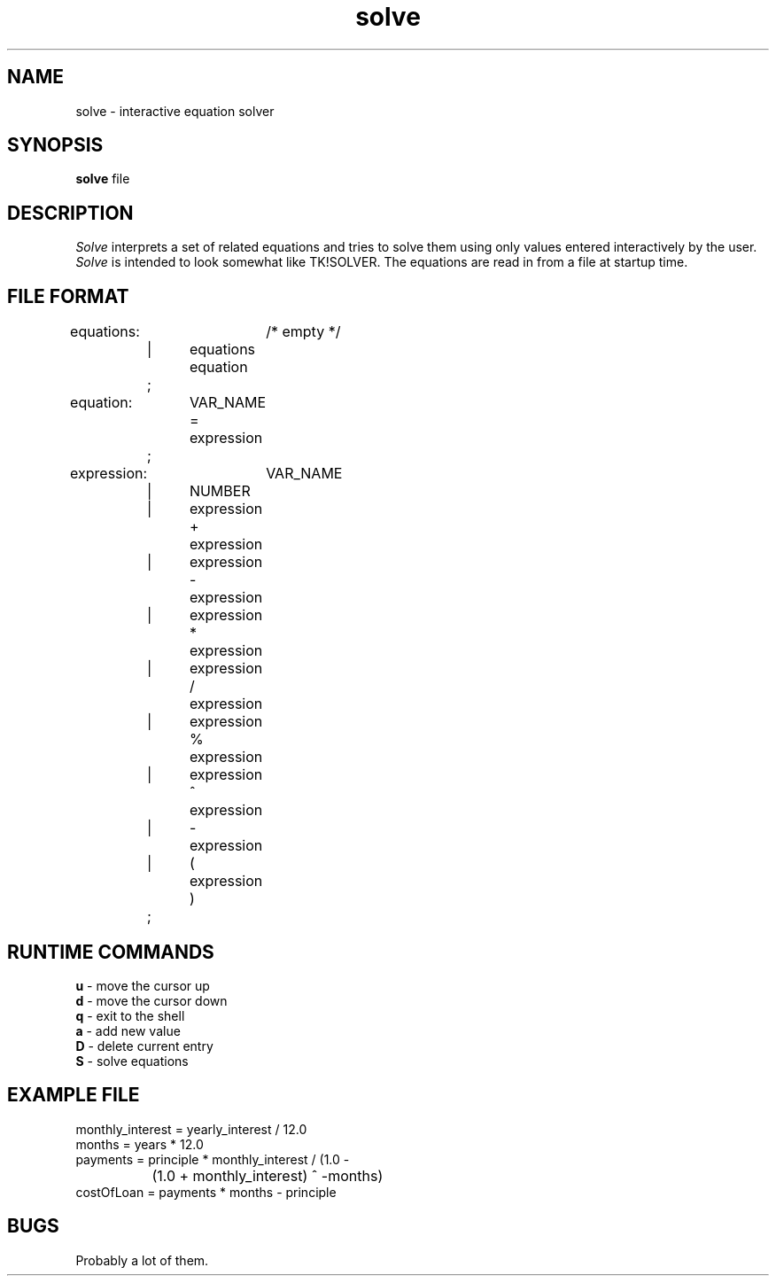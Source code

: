 .TH solve 1
.SH NAME
solve - interactive equation solver 
.SH SYNOPSIS
.B solve
file
.SH DESCRIPTION
.I Solve
interprets a set of related equations and tries to solve them using only 
values entered interactively by the user. 
.I Solve 
is intended to look somewhat like TK!SOLVER. 
The equations are read in from a file at startup time.
.SH FILE FORMAT
.br
equations: 	/* empty */
.br
	|	equations equation \n
.br
	;
.br

.br
equation:	VAR_NAME = expression
.br
	;
.br

.br
expression:	VAR_NAME
.br
	|	NUMBER
.br
	|	expression + expression
.br
	|	expression - expression
.br
	|	expression * expression
.br
	|	expression / expression
.br
	|	expression % expression
.br
	|	expression ^ expression
.br
	|	- expression
.br
	|	( expression )
.br
	;
.br
.SH RUNTIME COMMANDS
.br
.B u
- move the cursor up
.br
.B d
-  move the cursor down
.br
.B q
-  exit to the shell
.br
.B a
- add new value 
.br
.B D
- delete current entry
.br
.B S
- solve equations
.SH EXAMPLE FILE
.PP
.br
monthly_interest = yearly_interest / 12.0
.br
months = years * 12.0
.br
payments = principle * monthly_interest / (1.0 - 
.br
		(1.0 + monthly_interest) ^ -months)
.br
costOfLoan = payments * months - principle
.br
.SH BUGS
Probably a lot of them.
